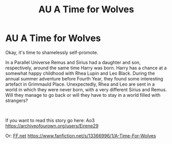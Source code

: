 #+TITLE: AU A Time for Wolves

* AU A Time for Wolves
:PROPERTIES:
:Author: IreneC29
:Score: 5
:DateUnix: 1566210871.0
:DateShort: 2019-Aug-19
:FlairText: Self-Promotion
:END:
Okay, it's time to shamelessly self-promote.

In a Parallel Universe Remus and Sirius had a daughter and son, respectively, around the same time Harry was born. Harry has a chance at a somewhat happy childhood with Rhea Lupin and Leo Black. During the annual summer adventure before Fourth Year, they found some interesting artefact in Grimmauld Place. Unexpectedly, Rhea and Leo are sent in a world in which they were never born, with a very different Sirius and Remus. Will they manage to go back or will they have to stay in a world filled with strangers?

​

If you want to read this story go here: Ao3 [[https://archiveofourown.org/users/Eirene29]]

Or: [[https://FF.net][FF.net]] [[https://www.fanfiction.net/s/13366996/1/A-Time-For-Wolves]]

